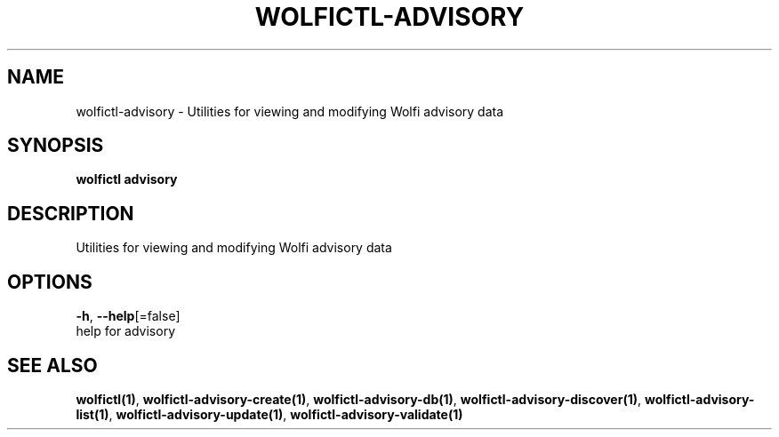 .TH "WOLFICTL\-ADVISORY" "1" "" "Auto generated by spf13/cobra" "" 
.nh
.ad l


.SH NAME
.PP
wolfictl\-advisory \- Utilities for viewing and modifying Wolfi advisory data


.SH SYNOPSIS
.PP
\fBwolfictl advisory\fP


.SH DESCRIPTION
.PP
Utilities for viewing and modifying Wolfi advisory data


.SH OPTIONS
.PP
\fB\-h\fP, \fB\-\-help\fP[=false]
    help for advisory


.SH SEE ALSO
.PP
\fBwolfictl(1)\fP, \fBwolfictl\-advisory\-create(1)\fP, \fBwolfictl\-advisory\-db(1)\fP, \fBwolfictl\-advisory\-discover(1)\fP, \fBwolfictl\-advisory\-list(1)\fP, \fBwolfictl\-advisory\-update(1)\fP, \fBwolfictl\-advisory\-validate(1)\fP

